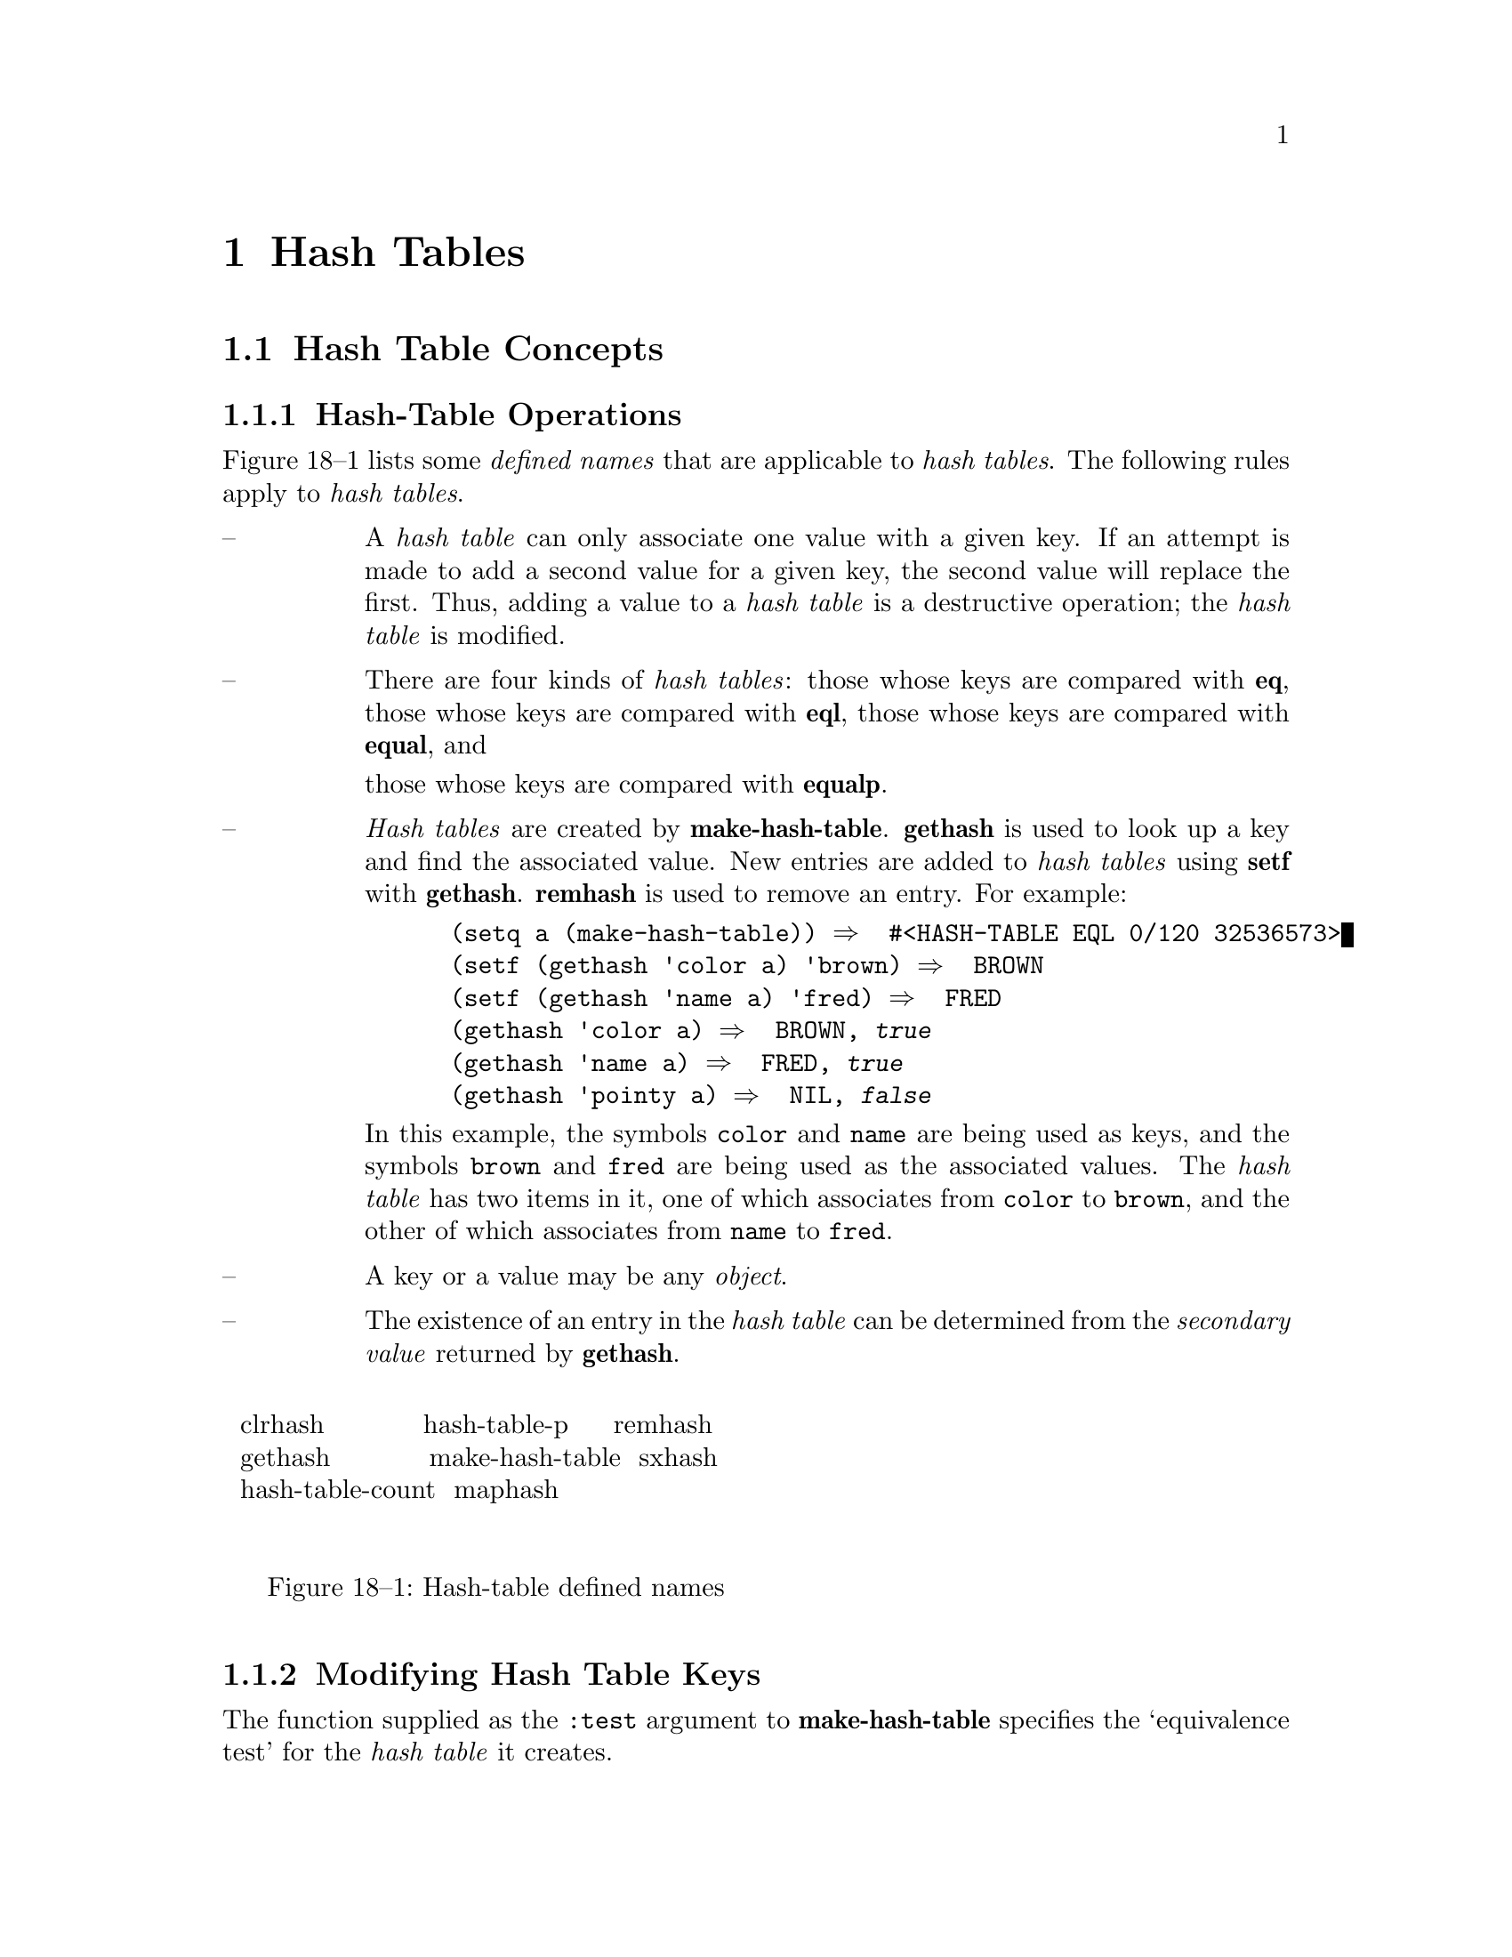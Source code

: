 

@node Hash Tables, Filenames, Sequences, Top
@chapter Hash Tables

@menu
* Hash Table Concepts::		
* Hash Tables Dictionary::	
@end menu

@node Hash Table Concepts, Hash Tables Dictionary, Hash Tables, Hash Tables
@section Hash Table Concepts

@c including concept-hash-tables

@menu
* Hash-Table Operations::	
* Modifying Hash Table Keys::	
@end menu

@node Hash-Table Operations, Modifying Hash Table Keys, Hash Table Concepts, Hash Table Concepts
@subsection Hash-Table Operations

Figure 18--1 lists some @i{defined names} that are applicable 
to @i{hash tables}.  The following rules apply to @i{hash tables}.

@table @asis

@item --  
A @i{hash table} can only associate one value with a given
key. If an attempt is made to add a second value for a given key,
the second value will replace the first.
Thus, adding a value to a @i{hash table} is a destructive operation;
the @i{hash table} is modified.  

@item --  
There are four kinds of @i{hash tables}:
  those whose keys are compared with @b{eq},
  those whose keys are compared with @b{eql},
  those whose keys are compared with @b{equal}, and

  those whose keys are compared with @b{equalp}.  

@item --  
@i{Hash tables} are created by @b{make-hash-table}. 
@b{gethash} is used to look up a key and find the associated value.
New entries are added to @i{hash tables} using @b{setf} with @b{gethash}.
@b{remhash} is used to remove an entry.
For example:

@example
 (setq a (make-hash-table)) @result{}  #<HASH-TABLE EQL 0/120 32536573>
 (setf (gethash 'color a) 'brown) @result{}  BROWN
 (setf (gethash 'name a) 'fred) @result{}  FRED
 (gethash 'color a) @result{}  BROWN, @i{true}
 (gethash 'name a) @result{}  FRED, @i{true}
 (gethash 'pointy a) @result{}  NIL, @i{false}
@end example

In this example, the symbols @t{color} and @t{name} are being used as
keys, and the symbols @t{brown} and @t{fred} are being used as the
associated values.  The @i{hash table} 
has two items in it, one of which                              
associates from @t{color} to @t{brown}, and the other of which
associates from @t{name} to @t{fred}.

@item --  
A key or a value may be any @i{object}.

@item --  
The existence of an entry in the @i{hash table} can be determined
from the @i{secondary value} returned by @b{gethash}.
@end table

@format
@group
@noindent
@w{  clrhash           hash-table-p     remhash  }
@w{  gethash           make-hash-table  sxhash   }
@w{  hash-table-count  maphash                   }

@noindent
@w{     Figure 18--1: Hash-table defined names   }

@end group
@end format

@node Modifying Hash Table Keys,  , Hash-Table Operations, Hash Table Concepts
@subsection Modifying Hash Table Keys

The function supplied as the @t{:test} argument to @b{make-hash-table}
specifies the `equivalence test' for the @i{hash table} it creates.

An @i{object} is `visibly modified' with regard to an equivalence test
if there exists some set of @i{objects} (or potential @i{objects})
which are equivalent to the @i{object} before the modification but are
no longer equivalent afterwards.

If an @i{object} O_1 is used as a key in a @i{hash table} H
and is then visibly modified with regard to the equivalence test of H,
then the consequences are unspecified if O_1, or any @i{object}
O_2 equivalent to O_1 under the equivalence test (either before
or after the modification), is used as a key in further operations on H.
The consequences of using O_1 as a key are unspecified 
even if O_1 is visibly modified 
and then later modified again in such a way as 
to undo the visible modification.

Following are specifications of the modifications which are visible to the
equivalence tests which must be supported by @i{hash tables}.  The modifications
are described in terms of modification of components, and are defined
recursively.  Visible modifications of components of the @i{object} are 
visible modifications of the @i{object}.

@menu
* Visible Modification of Objects with respect to EQ and EQL::	
* Visible Modification of Objects with respect to EQUAL::  
* Visible Modification of Conses with respect to EQUAL::  
* Visible Modification of Bit Vectors and Strings with respect to EQUAL::  
* Visible Modification of Objects with respect to EQUALP::  
* Visible Modification of Structures with respect to EQUALP::  
* Visible Modification of Arrays with respect to EQUALP::  
* Visible Modification of Hash Tables with respect to EQUALP::	
* Visible Modifications by Language Extensions::  
@end menu

@node Visible Modification of Objects with respect to EQ and EQL, Visible Modification of Objects with respect to EQUAL, Modifying Hash Table Keys, Modifying Hash Table Keys
@subsubsection Visible Modification of Objects with respect to EQ and EQL

No @i{standardized} @i{function} is provided that is capable of visibly
modifying an @i{object} with regard to @b{eq} or @b{eql}.

@node Visible Modification of Objects with respect to EQUAL, Visible Modification of Conses with respect to EQUAL, Visible Modification of Objects with respect to EQ and EQL, Modifying Hash Table Keys
@subsubsection Visible Modification of Objects with respect to EQUAL

As a consequence of the behavior for @b{equal},
the rules for visible modification of @i{objects} not explicitly mentioned in this
section are inherited from those in @ref{Visible Modification of Objects with respect to EQ and EQL}.

@node Visible Modification of Conses with respect to EQUAL, Visible Modification of Bit Vectors and Strings with respect to EQUAL, Visible Modification of Objects with respect to EQUAL, Modifying Hash Table Keys
@subsubsection Visible Modification of Conses with respect to EQUAL

Any visible change to the @i{car} or the @i{cdr} of a @i{cons}
is considered a visible modification with regard to @b{equal}.

@node Visible Modification of Bit Vectors and Strings with respect to EQUAL, Visible Modification of Objects with respect to EQUALP, Visible Modification of Conses with respect to EQUAL, Modifying Hash Table Keys
@subsubsection Visible Modification of Bit Vectors and Strings with respect to EQUAL

For a @i{vector} of @i{type} @b{bit-vector} or of @i{type} @b{string}, any visible change
     to an @i{active} @i{element} of the @i{vector},
  or to the @i{length} of the @i{vector} (if it is @i{actually adjustable} 
					           or has a @i{fill pointer})
is considered a visible modification with regard to @b{equal}.

@node Visible Modification of Objects with respect to EQUALP, Visible Modification of Structures with respect to EQUALP, Visible Modification of Bit Vectors and Strings with respect to EQUAL, Modifying Hash Table Keys
@subsubsection Visible Modification of Objects with respect to EQUALP

As a consequence of the behavior for @b{equalp},
the rules for visible modification of @i{objects} not explicitly mentioned in this
section are inherited from those in @ref{Visible Modification of Objects with respect to EQUAL}.

@node Visible Modification of Structures with respect to EQUALP, Visible Modification of Arrays with respect to EQUALP, Visible Modification of Objects with respect to EQUALP, Modifying Hash Table Keys
@subsubsection Visible Modification of Structures with respect to EQUALP

Any visible change to a @i{slot} of a @i{structure}
is considered a visible modification with regard to @b{equalp}.

@node Visible Modification of Arrays with respect to EQUALP, Visible Modification of Hash Tables with respect to EQUALP, Visible Modification of Structures with respect to EQUALP, Modifying Hash Table Keys
@subsubsection Visible Modification of Arrays with respect to EQUALP

In an @i{array}, any visible change
     to an @i{active} @i{element},
     to the @i{fill pointer} (if the @i{array} can and does have one),
  or to the @i{dimensions} (if the @i{array} is @i{actually adjustable})
is considered a visible modification with regard to @b{equalp}.

@node Visible Modification of Hash Tables with respect to EQUALP, Visible Modifications by Language Extensions, Visible Modification of Arrays with respect to EQUALP, Modifying Hash Table Keys
@subsubsection Visible Modification of Hash Tables with respect to EQUALP

In a @i{hash table}, any visible change
     to the count of entries in the @i{hash table},
     to the keys,
  or to the values associated with the keys
is considered a visible modification with regard to @b{equalp}.

Note that the visibility of modifications to the keys depends on the equivalence test
of the @i{hash table}, not on the specification of @b{equalp}.

@node Visible Modifications by Language Extensions,  , Visible Modification of Hash Tables with respect to EQUALP, Modifying Hash Table Keys
@subsubsection Visible Modifications by Language Extensions

@i{Implementations} that extend the language by providing additional mutator
functions (or additional behavior for existing mutator functions) must
document how the use of these extensions interacts with equivalence tests and
@i{hash table} searches.

@i{Implementations} that extend the language by defining additional acceptable
equivalence tests for @i{hash tables} (allowing additional values for the @t{:test}
argument to @b{make-hash-table}) must document the visible components of these
tests.

@c end of including concept-hash-tables

@node Hash Tables Dictionary,  , Hash Table Concepts, Hash Tables
@section Hash Tables Dictionary

@c including dict-hash-tables

@menu
* hash-table::			
* make-hash-table::		
* hash-table-p::		
* hash-table-count::		
* hash-table-rehash-size::	
* hash-table-rehash-threshold::	 
* hash-table-size::		
* hash-table-test::		
* gethash::			
* remhash::			
* maphash::			
* with-hash-table-iterator::	
* clrhash::			
* sxhash::			
@end menu

@node hash-table, make-hash-table, Hash Tables Dictionary, Hash Tables Dictionary
@subsection hash-table                                                   [System Class]

@subsubheading  Class Precedence List::
@b{hash-table},
@b{t}

@subsubheading  Description::

@i{Hash tables} provide a way of mapping any @i{object} (a @i{key})
to an associated @i{object} (a @i{value}).

@subsubheading  See Also::

@ref{Hash Table Concepts},
@ref{Printing Other Objects}

@subsubheading  Notes::

The intent is that this mapping be implemented by a hashing mechanism,
such as that described in Section 6.4 ``Hashing'' of @b{The Art of Computer Programming, Volume 3}
(pp506-549).  In spite of this intent, no @i{conforming implementation} 
is required to use any particular technique to implement the mapping.

@node make-hash-table, hash-table-p, hash-table, Hash Tables Dictionary
@subsection make-hash-table                                                  [Function]

@code{make-hash-table}  @i{@r{&key} test size rehash-size rehash-threshold} @result{}  @i{hash-table}

@subsubheading  Arguments and Values::

@i{test}---a @i{designator} for one of the @i{functions}
	       @b{eq},
	       @b{eql},
	       @b{equal}, or

	       @b{equalp}.

  The default is @b{eql}.

@i{size}---a non-negative @i{integer}.

  The default is @i{implementation-dependent}.

@i{rehash-size}---a @i{real} of @i{type} @t{(or (integer 1 *) (float (1.0) *))}.
  The default is @i{implementation-dependent}.

@i{rehash-threshold}---a @i{real} of @i{type} @t{(real 0 1)}.
  The default is @i{implementation-dependent}.

@i{hash-table}---a @i{hash table}.

@subsubheading  Description::

Creates and returns a new @i{hash table}.

@i{test} determines how @i{keys} are compared.
An @i{object} is said to be present in the @i{hash-table}
if that @i{object} is the @i{same} under the @i{test} 
as the @i{key} for some entry in the @i{hash-table}.

@i{size} is a hint to the @i{implementation} about how much initial space
to allocate in the @i{hash-table}.

This information, taken together with the @i{rehash-threshold}, controls
the approximate number of entries which it should be possible
to insert before the table has to grow.

The actual size might be rounded up from @i{size} to the next `good' size;
for example, some @i{implementations} might round to the next prime number.

@i{rehash-size} specifies a minimum amount to increase the size of the 
@i{hash-table} when it becomes full
enough to require rehashing; 
see @i{rehash-theshold} below.

If @i{rehash-size} is an @i{integer},
the expected growth rate for the table is additive and
the @i{integer} is the number of entries to add;
if it is a @i{float},
the expected growth rate for the table is multiplicative and
the @i{float} is the ratio of the new size to the old size.

As with @i{size}, the actual size of the increase might be rounded up.

@i{rehash-threshold} specifies how full the @i{hash-table} can get 
before it must grow.

It specifies the maximum desired hash-table occupancy level.

The @i{values} of @i{rehash-size} and @i{rehash-threshold} do not constrain the
@i{implementation} to use any particular method for computing when and by how much
the size of @i{hash-table} should be enlarged.  Such decisions are   
@i{implementation-dependent}, and these @i{values} only hints
from the @i{programmer} to the @i{implementation}, and the @i{implementation}
is permitted to ignore them.

@subsubheading  Examples::

@example
 (setq table (make-hash-table)) @result{}  #<HASH-TABLE EQL 0/120 46142754>
 (setf (gethash "one" table) 1) @result{}  1
 (gethash "one" table) @result{}  NIL, @i{false}
 (setq table (make-hash-table :test 'equal)) @result{}  #<HASH-TABLE EQUAL 0/139 46145547>
 (setf (gethash "one" table) 1) @result{}  1
 (gethash "one" table) @result{}  1, T
 (make-hash-table :rehash-size 1.5 :rehash-threshold 0.7) 
@result{}  #<HASH-TABLE EQL 0/120 46156620>
@end example

@subsubheading  See Also::

@ref{gethash}
,
@b{hash-table}

@node hash-table-p, hash-table-count, make-hash-table, Hash Tables Dictionary
@subsection hash-table-p                                                     [Function]

@code{hash-table-p}  @i{object} @result{}  @i{generalized-boolean}

@subsubheading  Arguments and Values::

@i{object}---an @i{object}.

@i{generalized-boolean}---a @i{generalized boolean}.

@subsubheading  Description::

Returns @i{true} if @i{object} is of @i{type} @b{hash-table};
otherwise, returns @i{false}.

@subsubheading  Examples::

@example
 (setq table (make-hash-table)) @result{}  #<HASH-TABLE EQL 0/120 32511220>
 (hash-table-p table) @result{}  @i{true}
 (hash-table-p 37) @result{}  @i{false}
 (hash-table-p '((a . 1) (b . 2))) @result{}  @i{false}
@end example

@subsubheading  Notes::

@example
 (hash-table-p @i{object}) @equiv{} (typep @i{object} 'hash-table)
@end example

@node hash-table-count, hash-table-rehash-size, hash-table-p, Hash Tables Dictionary
@subsection hash-table-count                                                 [Function]

@code{hash-table-count}  @i{hash-table} @result{}  @i{count}

@subsubheading  Arguments and Values::

@i{hash-table}---a @i{hash table}.

@i{count}---a non-negative @i{integer}.

@subsubheading  Description::

Returns the number of entries in the @i{hash-table}.
If @i{hash-table} has just been created 
or newly cleared (see @b{clrhash})
the entry count is @t{0}.

@subsubheading  Examples::

@example
 (setq table (make-hash-table)) @result{}  #<HASH-TABLE EQL 0/120 32115135>
 (hash-table-count table) @result{}  0
 (setf (gethash 57 table) "fifty-seven") @result{}  "fifty-seven"
 (hash-table-count table) @result{}  1
 (dotimes (i 100) (setf (gethash i table) i)) @result{}  NIL
 (hash-table-count table) @result{}  100
@end example

@subsubheading  Affected By::

@b{clrhash},
@b{remhash},
@b{setf} of @b{gethash}

@subsubheading  See Also::

@ref{hash-table-size}

@subsubheading  Notes::

The following relationships are functionally correct, although in practice
using @b{hash-table-count} is probably much faster:

@example
 (hash-table-count @i{table}) @equiv{}
 (loop for value being the hash-values of @i{table} count t) @equiv{}
 (let ((total 0))
   (maphash #'(lambda (key value)
                (declare (ignore key value))
                (incf total))
            @i{table})
   total)
@end example

@node hash-table-rehash-size, hash-table-rehash-threshold, hash-table-count, Hash Tables Dictionary
@subsection hash-table-rehash-size                                           [Function]

@code{hash-table-rehash-size}  @i{hash-table} @result{}  @i{rehash-size}

@subsubheading  Arguments and Values:: 

@i{hash-table}---a @i{hash table}.

@i{rehash-size}---a @i{real} of @i{type} @t{(or (integer 1 *) (float (1.0) *))}.

@subsubheading  Description::

Returns the current rehash size of @i{hash-table},
suitable for use in a call to @b{make-hash-table} 
in order to produce a @i{hash table} 
with state corresponding to the current state of the @i{hash-table}.

@subsubheading  Examples::

@example
 (setq table (make-hash-table :size 100 :rehash-size 1.4))
@result{}  #<HASH-TABLE EQL 0/100 2556371>
 (hash-table-rehash-size table) @result{}  1.4
@end example

@subsubheading  Exceptional Situations::

Should signal an error of @i{type} @b{type-error}
			      if @i{hash-table} is not a @i{hash table}.

@subsubheading  See Also::

@ref{make-hash-table}
,
@ref{hash-table-rehash-threshold}

@subsubheading  Notes::

If the hash table was created with an @i{integer} rehash size,
the result is an @i{integer},
indicating that the rate of growth of the @i{hash-table} when rehashed
is intended to be additive;
otherwise,
the result is a @i{float}, 
indicating that the rate of growth of the @i{hash-table} when rehashed
is intended to be multiplicative.
However, this value is only advice to the @i{implementation};
the actual amount by which the @i{hash-table} will grow upon rehash is
@i{implementation-dependent}.

@node hash-table-rehash-threshold, hash-table-size, hash-table-rehash-size, Hash Tables Dictionary
@subsection hash-table-rehash-threshold                                      [Function]

@code{hash-table-rehash-threshold}  @i{hash-table} @result{}  @i{rehash-threshold}

@subsubheading  Arguments and Values::

@i{hash-table}---a @i{hash table}.

@i{rehash-threshold}---a @i{real} of @i{type} @t{(real 0 1)}.

@subsubheading  Description::

Returns the current rehash threshold of @i{hash-table}, which is
suitable for use in a call to @b{make-hash-table} in order to
produce a @i{hash table} with state corresponding to the current 
state of the @i{hash-table}.

@subsubheading  Examples::

@example
 (setq table (make-hash-table :size 100 :rehash-threshold 0.5))
@result{}  #<HASH-TABLE EQL 0/100 2562446>
 (hash-table-rehash-threshold table) @result{}  0.5
@end example

@subsubheading  Exceptional Situations::

Should signal an error of @i{type} @b{type-error}
			      if @i{hash-table} is not a @i{hash table}.

@subsubheading  See Also::

@ref{make-hash-table}
,
@ref{hash-table-rehash-size}

@node hash-table-size, hash-table-test, hash-table-rehash-threshold, Hash Tables Dictionary
@subsection hash-table-size                                                  [Function]

@code{hash-table-size}  @i{hash-table} @result{}  @i{size}

@subsubheading  Arguments and Values:: 

@i{hash-table}---a @i{hash table}.

@i{size}---a non-negative @i{integer}.

@subsubheading  Description::

Returns the current size of @i{hash-table}, which is suitable for use in
a call to @b{make-hash-table} in order to produce a @i{hash table} 
with state corresponding to the current state of the @i{hash-table}.

@subsubheading  Exceptional Situations::

Should signal an error of @i{type} @b{type-error}
			      if @i{hash-table} is not a @i{hash table}.

@subsubheading  See Also::

@ref{hash-table-count}
,
@ref{make-hash-table}

@node hash-table-test, gethash, hash-table-size, Hash Tables Dictionary
@subsection hash-table-test                                                  [Function]

@code{hash-table-test}  @i{hash-table} @result{}  @i{test}

@subsubheading  Arguments and Values::

@i{hash-table}---a @i{hash table}.

@i{test}---a @i{function designator}.
 For the four @i{standardized} @i{hash table} test @i{functions}
 (see @b{make-hash-table}), the @i{test} value returned
 is always a @i{symbol}.  If an @i{implementation} permits additional 
 tests, it is @i{implementation-dependent} whether such tests are
 returned as @i{function} @i{objects} or @i{function names}.

@subsubheading  Description::

Returns the test used for comparing @i{keys} in @i{hash-table}.

@subsubheading  Exceptional Situations::

Should signal an error of @i{type} @b{type-error}
			      if @i{hash-table} is not a @i{hash table}.

@subsubheading  See Also::

@ref{make-hash-table}

@node gethash, remhash, hash-table-test, Hash Tables Dictionary
@subsection gethash                                                          [Accessor]

@code{gethash}  @i{key hash-table @r{&optional} default} @result{}  @i{value, present-p}

(setf (@code{         gethash} @i{key hash-table @r{&optional} default}) new-value)@*

@subsubheading  Arguments and Values::

@i{key}---an @i{object}.

@i{hash-table}---a @i{hash table}.

@i{default}---an @i{object}.
 The default is @b{nil}.

@i{value}---an @i{object}.

@i{present-p}---a @i{generalized boolean}.

@subsubheading  Description::

@i{Value} is the @i{object} in @i{hash-table} whose @i{key} 
is the @i{same} as @i{key} under the @i{hash-table}'s equivalence test.
If there is no such entry, @i{value} is the @i{default}.

@i{Present-p} is @i{true} if an entry is found; otherwise, it is @i{false}.

@b{setf} may be used with @b{gethash} to modify the @i{value}
associated with a given @i{key}, or to add a new entry.

When a @b{gethash} @i{form} is used as a @b{setf} @i{place},
any @i{default} which is supplied is evaluated according to normal
left-to-right evaluation rules, but its @i{value} is ignored.

@subsubheading  Examples::

@example
 (setq table (make-hash-table)) @result{}  #<HASH-TABLE EQL 0/120 32206334>
 (gethash 1 table) @result{}  NIL, @i{false}
 (gethash 1 table 2) @result{}  2, @i{false}
 (setf (gethash 1 table) "one") @result{}  "one"
 (setf (gethash 2 table "two") "two") @result{}  "two"
 (gethash 1 table) @result{}  "one", @i{true}
 (gethash 2 table) @result{}  "two", @i{true}
 (gethash nil table) @result{}  NIL, @i{false}
 (setf (gethash nil table) nil) @result{}  NIL 
 (gethash nil table) @result{}  NIL, @i{true}
 (defvar *counters* (make-hash-table)) @result{}  *COUNTERS*
 (gethash 'foo *counters*) @result{}  NIL, @i{false}
 (gethash 'foo *counters* 0) @result{}  0, @i{false}
 (defmacro how-many (obj) `(values (gethash ,obj *counters* 0))) @result{}  HOW-MANY
 (defun count-it (obj) (incf (how-many obj))) @result{}  COUNT-IT
 (dolist (x '(bar foo foo bar bar baz)) (count-it x))
 (how-many 'foo) @result{}  2
 (how-many 'bar) @result{}  3
 (how-many 'quux) @result{}  0
@end example

@subsubheading  See Also::

@ref{remhash}

@subsubheading  Notes::

The @i{secondary value}, @i{present-p},
can be used to distinguish the absence of an entry
from the presence of an entry that has a value of @i{default}.

@node remhash, maphash, gethash, Hash Tables Dictionary
@subsection remhash                                                          [Function]

@code{remhash}  @i{key hash-table} @result{}  @i{generalized-boolean}

@subsubheading  Arguments and Values:: 

@i{key}---an @i{object}.

@i{hash-table}---a @i{hash table}.

@i{generalized-boolean}---a @i{generalized boolean}.

@subsubheading  Description::

Removes the entry for @i{key} in @i{hash-table}, if any.
Returns @i{true} if there was such an entry, or @i{false} otherwise.

@subsubheading  Examples::
@example
 (setq table (make-hash-table)) @result{}  #<HASH-TABLE EQL 0/120 32115666>
 (setf (gethash 100 table) "C") @result{}  "C"
 (gethash 100 table) @result{}  "C", @i{true}
 (remhash 100 table) @result{}  @i{true}
 (gethash 100 table) @result{}  NIL, @i{false}
 (remhash 100 table) @result{}  @i{false}
@end example

@subsubheading  Side Effects::

The @i{hash-table} is modified.

@node maphash, with-hash-table-iterator, remhash, Hash Tables Dictionary
@subsection maphash                                                          [Function]

@code{maphash}  @i{function hash-table} @result{}  @i{@b{nil}}

@subsubheading  Arguments and Values::

@i{function}---a @i{designator} for a @i{function} of two @i{arguments},
		     the @i{key} and the @i{value}.

@i{hash-table}---a @i{hash table}.

@subsubheading  Description::

Iterates over all entries in the @i{hash-table}.  For each entry,
the @i{function} is called with two @i{arguments}--the @i{key} 
and the @i{value} of that entry.

The consequences are unspecified if any attempt is made to add or remove
an entry from the @i{hash-table} while a @b{maphash} is in progress,
with two exceptions:
   the @i{function} can use can use @b{setf} of @b{gethash}
   to change the @i{value} part of the entry currently being processed, 
or it can use @b{remhash} to remove that entry.

@subsubheading  Examples::

@example
 (setq table (make-hash-table)) @result{}  #<HASH-TABLE EQL 0/120 32304110>
 (dotimes (i 10) (setf (gethash i table) i)) @result{}  NIL
 (let ((sum-of-squares 0))
    (maphash #'(lambda (key val) 
                 (let ((square (* val val)))
                   (incf sum-of-squares square)
                   (setf (gethash key table) square)))
             table)
    sum-of-squares) @result{}  285
 (hash-table-count table) @result{}  10
 (maphash #'(lambda (key val)
               (when (oddp val) (remhash key table)))
           table) @result{}  NIL
 (hash-table-count table) @result{}  5
 (maphash #'(lambda (k v) (print (list k v))) table)
(0 0) 
(8 64) 
(2 4) 
(6 36) 
(4 16) 
@result{}  NIL
@end example

@subsubheading  Side Effects::

None, other than any which might be done by the @i{function}.

@subsubheading  See Also::

@ref{loop}
,
@ref{with-hash-table-iterator}
,

@ref{Traversal Rules and Side Effects}

@node with-hash-table-iterator, clrhash, maphash, Hash Tables Dictionary
@subsection with-hash-table-iterator                                            [Macro]

@code{with-hash-table-iterator}  @i{@r{(}name hash-table@r{)} 
	           @{@i{declaration}@}* @{@i{form}@}*} @result{}  @i{@{@i{result}@}*}

@subsubheading  Arguments and Values::

@i{name}---a name suitable for the first argument to @b{macrolet}.

@i{hash-table}---a @i{form}, evaluated once, that should produce a @i{hash table}.

@i{declaration}---a @b{declare} @i{expression}; not evaluated.

@i{forms}---an @i{implicit progn}.

@i{results}---the @i{values} returned by @i{forms}.

@subsubheading  Description::

Within the lexical scope of the body, @i{name} is defined via @b{macrolet} 
such that successive invocations of @t{(@i{name})} return the items,
one by one, from the @i{hash table} that is obtained by evaluating
@i{hash-table} only once.

An invocation @t{(@i{name})} returns three values as follows:

@table @asis

@item 1.  
A @i{generalized boolean} that is @i{true} if an entry is returned.
@item 2.  
The key from the @i{hash-table} entry.
@item 3.  
The value from the @i{hash-table} entry.
@end table

After all entries have been returned by successive invocations of
@t{(@i{name})}, then only one value is returned, namely @b{nil}.

It is unspecified what happens if any of the implicit interior state 
of an iteration is returned outside the dynamic extent of the 
@b{with-hash-table-iterator} @i{form}
such as by returning some @i{closure} over the invocation @i{form}.

Any number of invocations of @b{with-hash-table-iterator} 
can be nested, and the body of the innermost one can invoke all of the
locally @i{established} @i{macros}, provided all of those @i{macros}
have @i{distinct} names.

@subsubheading  Examples::

The following function should return @b{t} on any 
@i{hash table}, and signal
an error if the usage of @b{with-hash-table-iterator} does not agree
with the corresponding usage of @b{maphash}.

@example
 (defun test-hash-table-iterator (hash-table)
   (let ((all-entries '())
         (generated-entries '())
         (unique (list nil)))
     (maphash #'(lambda (key value) (push (list key value) all-entries))
              hash-table)
     (with-hash-table-iterator (generator-fn hash-table)
       (loop     
         (multiple-value-bind (more? key value) (generator-fn)
           (unless more? (return))
           (unless (eql value (gethash key hash-table unique))
             (error "Key ~S not found for value ~S" key value))
           (push (list key value) generated-entries))))
     (unless (= (length all-entries)
                (length generated-entries)
                (length (union all-entries generated-entries
                               :key #'car :test (hash-table-test hash-table))))
       (error "Generated entries and Maphash entries don't correspond"))
     t))
@end example

The following could be an acceptable definition of 
@b{maphash}, implemented by @b{with-hash-table-iterator}.

@example
 (defun maphash (function hash-table)
   (with-hash-table-iterator (next-entry hash-table)
     (loop (multiple-value-bind (more key value) (next-entry)
             (unless more (return nil))
             (funcall function key value)))))
@end example

@subsubheading  Exceptional Situations::

The consequences are undefined if the local function named @i{name}
@i{established} by @b{with-hash-table-iterator} is called after it has
returned @i{false} as its @i{primary value}.

@subsubheading  See Also::

@ref{Traversal Rules and Side Effects}

@node clrhash, sxhash, with-hash-table-iterator, Hash Tables Dictionary
@subsection clrhash                                                          [Function]

@code{clrhash}  @i{hash-table} @result{}  @i{hash-table}

@subsubheading  Arguments and Values:: 

@i{hash-table}---a @i{hash table}.

@subsubheading  Description::

Removes all entries from @i{hash-table},
and then returns that empty @i{hash table}.

@subsubheading  Examples::

@example
 (setq table (make-hash-table)) @result{}  #<HASH-TABLE EQL 0/120 32004073>
 (dotimes (i 100) (setf (gethash i table) (format nil "~R" i))) @result{}  NIL
 (hash-table-count table) @result{}  100
 (gethash 57 table) @result{}  "fifty-seven", @i{true}
 (clrhash table) @result{}  #<HASH-TABLE EQL 0/120 32004073>
 (hash-table-count table) @result{}  0
 (gethash 57 table) @result{}  NIL, @i{false}
@end example

@subsubheading  Side Effects::

The @i{hash-table} is modified.

@node sxhash,  , clrhash, Hash Tables Dictionary
@subsection sxhash                                                           [Function]

@code{sxhash}  @i{object} @result{}  @i{hash-code}

@subsubheading  Arguments and Values::

@i{object}---an @i{object}.

@i{hash-code}---a non-negative @i{fixnum}.

@subsubheading  Description::

@b{sxhash} returns a hash code for @i{object}. 

The manner in which the hash code is computed is @i{implementation-dependent},
but subject to certain constraints:

@table @asis

@item 1.  
@t{(equal @i{x} @i{y})} implies @t{(= (sxhash @i{x}) (sxhash @i{y}))}.

@item 2.  
For any two @i{objects}, @i{x} and @i{y},
       both of which are 
          @i{bit vectors},
          @i{characters}, 
          @i{conses},
          @i{numbers},
          @i{pathnames},
          @i{strings},
       or @i{symbols},
   and which are @i{similar},
   @t{(sxhash @i{x})} and @t{(sxhash @i{y})}
   @i{yield} the same mathematical value 
   even if @i{x} and @i{y} exist in different @i{Lisp images} of
   the same @i{implementation}.
   See @ref{Literal Objects in Compiled Files}.

@item 3.  
The @i{hash-code} for an @i{object} is always the @i{same}
  within a single @i{session} provided that the @i{object} is not
  visibly modified with regard to the equivalence test @b{equal}.
  See @ref{Modifying Hash Table Keys}.

@item 4.  
The @i{hash-code} is intended for hashing.  This places no verifiable
  constraint on a @i{conforming implementation}, but the intent is that
  an @i{implementation} should make a good-faith effort to produce
  @i{hash-codes} that are well distributed within the range of
  non-negative @i{fixnums}.

@item 5.  
Computation of the @i{hash-code} must terminate, 
  even if the @i{object} contains circularities.  
@end table

@subsubheading  Examples::

@example
 (= (sxhash (list 'list "ab")) (sxhash (list 'list "ab"))) @result{}  @i{true}
 (= (sxhash "a") (sxhash (make-string 1 :initial-element #\a))) @result{}  @i{true}
 (let ((r (make-random-state)))
   (= (sxhash r) (sxhash (make-random-state r))))
@result{}  @i{implementation-dependent}
@end example

@subsubheading  Affected By::

The @i{implementation}.

@subsubheading  Notes::

Many common hashing needs are satisfied by @b{make-hash-table} and the
related functions on @i{hash tables}.  @b{sxhash} is intended for use
where the pre-defined abstractions are insufficient.  Its main intent is to
allow the user a convenient means of implementing more complicated hashing
paradigms than are provided through @i{hash tables}.

The hash codes returned by @b{sxhash} are not necessarily related to 
any hashing strategy used by any other @i{function} in @r{Common Lisp}.

For @i{objects} of @i{types} that @b{equal} compares 
with @b{eq}, item 3 requires that the @i{hash-code} be
based on some immutable quality of the identity of the object.
Another legitimate implementation technique would be to have 
@b{sxhash} assign (and cache) a random hash code for these
@i{objects}, since there is no requirement that @i{similar} but
non-@b{eq} objects have the same hash code.

Although @i{similarity} is defined for @i{symbols} in terms
of both the @i{symbol}'s @i{name} and the @i{packages} in which 
the @i{symbol} is @i{accessible}, item 3 disallows using @i{package}
information to compute the hash code, since changes to the package status 
of a symbol are not visible to @i{equal}.

@c end of including dict-hash-tables

@c %**end of chapter

